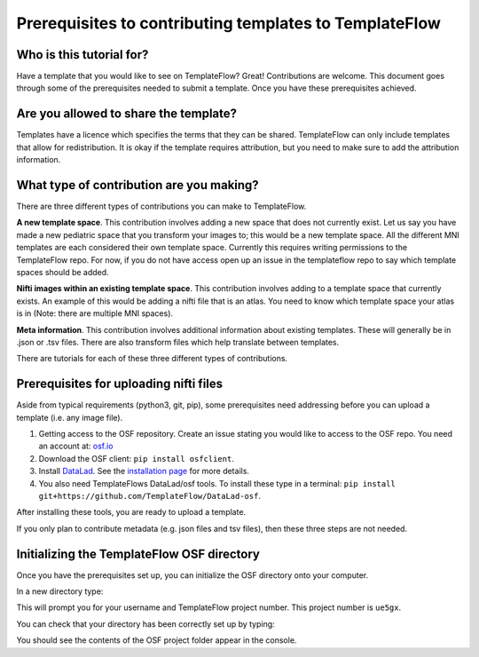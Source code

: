 
Prerequisites to contributing templates to TemplateFlow
############################################################

Who is this tutorial for?
=================================

Have a template that you would like to see on TemplateFlow? Great!
Contributions are welcome.
This document goes through some of the prerequisites needed to submit a template.
Once you have these prerequisites achieved.

Are you allowed to share the template?
==========================================

Templates have a licence which specifies the terms that they can be shared.
TemplateFlow can only include templates that allow for redistribution.
It is okay if the template requires attribution, but you need to make sure to add the attribution information.

What type of contribution are you making?
============================================

There are three different types of contributions you can make to TemplateFlow.

**A new template space**.
This contribution involves adding a new space that does not currently exist.
Let us say you have made a new pediatric space that you transform your images to; this would be a new template space.
All the different MNI templates are each considered their own template space.
Currently this requires writing permissions to the TemplateFlow repo.
For now, if you do not have access open up an issue in the templateflow repo to say which template spaces should be added.

**Nifti images within an existing template space**.
This contribution involves adding to a template space that currently exists.
An example of this would be adding a nifti file that is an atlas.
You need to know which template space your atlas is in (Note: there are multiple MNI spaces).

**Meta information**.
This contribution involves additional information about existing templates.
These will generally be in .json or .tsv files.
There are also transform files which help translate between templates.

There are tutorials for each of these three different types of contributions.

Prerequisites for uploading nifti files
=====================================================

Aside from typical requirements (python3, git, pip), some prerequisites need addressing before you can upload a template (i.e. any image file).

1. Getting access to the OSF repository. Create an issue stating you would like to access to the OSF repo. You need an account at: `osf.io <https://osf.io>`_
2. Download the OSF client: ``pip install osfclient``.
3. Install `DataLad <https://www.datalad.org>`_. See the `installation page <https://www.datalad.org/get_DataLad.html>`_ for more details.
4. You also need TemplateFlows DataLad/osf tools. To install these type in a terminal: ``pip install git+https://github.com/TemplateFlow/DataLad-osf``.

After installing these tools, you are ready to upload a template.

If you only plan to contribute metadata (e.g. json files and tsv files), then these three steps are not needed.

Initializing the TemplateFlow OSF directory
==================================================

Once you have the prerequisites set up, you can initialize the OSF directory onto your computer.

In a new directory type:

.. code-clock:: bash
    
    osf init

This will prompt you for your username and TemplateFlow project number.
This project number is ``ue5gx``.

You can check that your directory has been correctly set up by typing:

.. code-clock:: bash

    osf ls

You should see the contents of the OSF project folder appear in the console.
